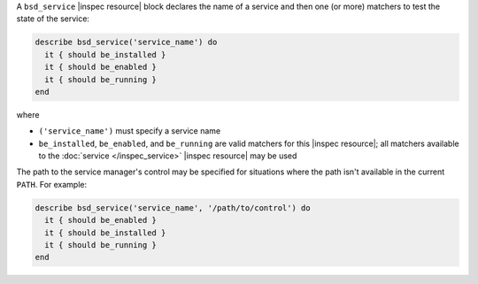 .. The contents of this file may be included in multiple topics (using the includes directive).
.. The contents of this file should be modified in a way that preserves its ability to appear in multiple topics.

A ``bsd_service`` |inspec resource| block declares the name of a service and then one (or more) matchers to test the state of the service:

.. code-block:: ruby

   describe bsd_service('service_name') do
     it { should be_installed }
     it { should be_enabled }
     it { should be_running }
   end

where

* ``('service_name')`` must specify a service name
* ``be_installed``, ``be_enabled``, and ``be_running`` are valid matchers for this |inspec resource|; all matchers available to the :doc:`service </inspec_service>` |inspec resource| may be used

The path to the service manager's control may be specified for situations where the path isn't available in the current ``PATH``. For example:

.. code-block:: ruby

   describe bsd_service('service_name', '/path/to/control') do
     it { should be_enabled }
     it { should be_installed }
     it { should be_running }
   end
